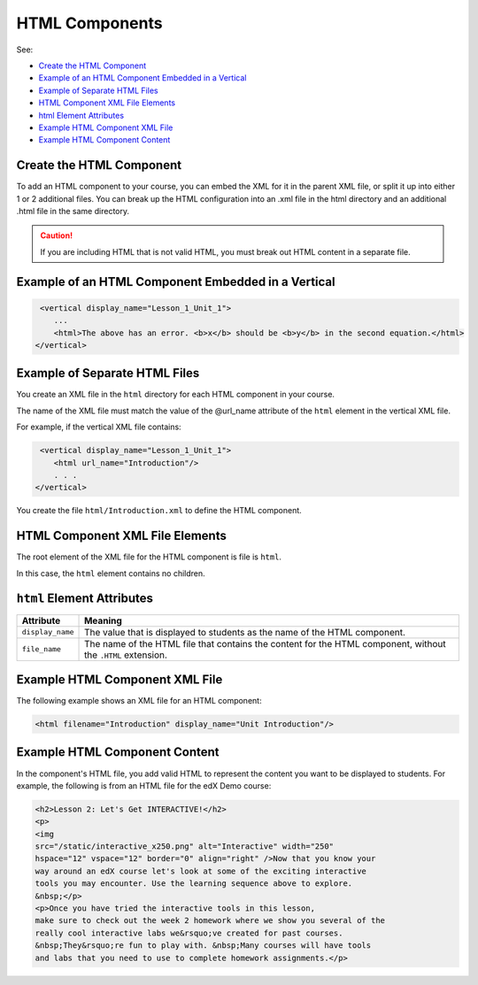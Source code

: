 .. _HTML Components:

#################################
HTML Components
#################################

See:

* `Create the HTML Component`_
* `Example of an HTML Component Embedded in a Vertical`_
* `Example of Separate HTML Files`_
* `HTML Component XML File Elements`_
* `html Element Attributes`_
* `Example HTML Component XML File`_
* `Example HTML Component Content`_


*********************************************
Create the HTML Component
*********************************************

To add an HTML component to your course, you can embed the XML for it in the
parent XML file, or split it up into either 1 or 2 additional files. You can
break up the HTML configuration into an .xml file in the html directory and an
additional .html file in the same directory.

.. caution:: If you are including HTML that is not valid HTML, you must break out HTML content in a separate file.


*****************************************************
Example of an HTML Component Embedded in a Vertical
*****************************************************

.. code-block:: xml

   <vertical display_name="Lesson_1_Unit_1">
      ...
      <html>The above has an error. <b>x</b> should be <b>y</b> in the second equation.</html>
  </vertical>


*********************************************
Example of Separate HTML Files
*********************************************

You create an XML file in the ``html`` directory for each HTML component in
your course.

The name of the XML file must match the value of the @url_name attribute of the
``html`` element in the vertical XML file.

For example, if the vertical XML file contains:

.. code-block:: xml

   <vertical display_name="Lesson_1_Unit_1">
      <html url_name="Introduction"/>
      . . .
  </vertical>

You create the file ``html/Introduction.xml`` to define the HTML component.

*************************************
HTML Component XML File Elements
*************************************

The root element of the XML file for the HTML component is file is ``html``.

In this case, the ``html`` element contains no children.

*************************************
``html`` Element Attributes
*************************************

.. list-table::
   :widths: 10 70
   :header-rows: 1

   * - Attribute
     - Meaning
   * - ``display_name``
     - The value that is displayed to students as the name of the HTML
       component.
   * - ``file_name``
     - The name of the HTML file that contains the content for the HTML
       component, without the ``.HTML`` extension.

*************************************
Example HTML Component XML File
*************************************

The following example shows an XML file for an HTML component:

.. code-block:: xml

  <html filename="Introduction" display_name="Unit Introduction"/>


*************************************
Example HTML Component Content
*************************************

In the component's HTML file, you add valid HTML to represent the content you
want to be displayed to students. For example, the following is from an HTML
file for the edX Demo course:

.. code-block:: html

    <h2>Lesson 2: Let's Get INTERACTIVE!</h2>
    <p>
    <img
    src="/static/interactive_x250.png" alt="Interactive" width="250"
    hspace="12" vspace="12" border="0" align="right" />Now that you know your
    way around an edX course let's look at some of the exciting interactive
    tools you may encounter. Use the learning sequence above to explore.
    &nbsp;</p>
    <p>Once you have tried the interactive tools in this lesson,
    make sure to check out the week 2 homework where we show you several of the
    really cool interactive labs we&rsquo;ve created for past courses.
    &nbsp;They&rsquo;re fun to play with. &nbsp;Many courses will have tools
    and labs that you need to use to complete homework assignments.</p>

